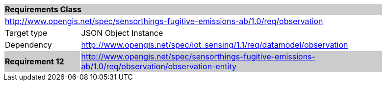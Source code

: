 [cols="1,4",width="90%"]
|===
2+|*Requirements Class* {set:cellbgcolor:#CACCCE}
2+|http://www.opengis.net/spec/sensorthings-fugitive-emissions-ab/1.0/req/observation {set:cellbgcolor:#FFFFFF}
|Target type |JSON Object Instance
|Dependency |http://www.opengis.net/spec/iot_sensing/1.1/req/datamodel/observation
|*Requirement 12* {set:cellbgcolor:#CACCCE} |http://www.opengis.net/spec/sensorthings-fugitive-emissions-ab/1.0/req/observation/observation-entity +

|===
